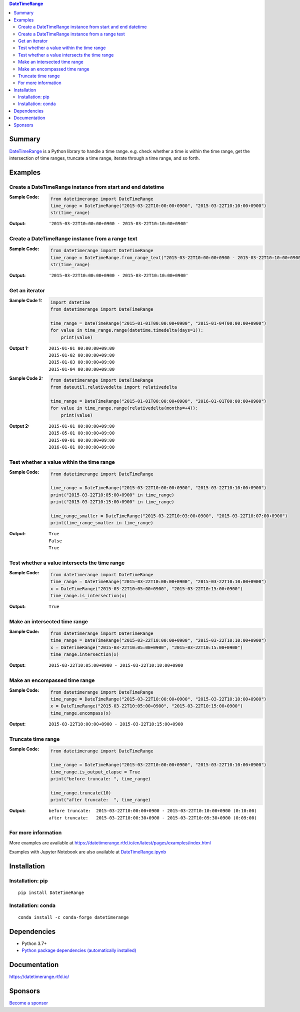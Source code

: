 .. contents:: **DateTimeRange**
   :backlinks: top
   :depth: 2

Summary
=========
`DateTimeRange <https://github.com/thombashi/DateTimeRange>`__ is a Python library to handle a time range. e.g. check whether a time is within the time range, get the intersection of time ranges, truncate a time range, iterate through a time range, and so forth.

.. image:: https://badge.fury.io/py/DateTimeRange.svg
    :target: https://badge.fury.io/py/DateTimeRange
    :alt: PyPI package version

.. image:: https://anaconda.org/conda-forge/datetimerange/badges/version.svg
    :target: https://anaconda.org/conda-forge/datetimerange
    :alt: conda-forge package version

.. image:: https://img.shields.io/pypi/pyversions/DateTimeRange.svg
    :target: https://pypi.org/project/DateTimeRange
    :alt: Supported Python versions

.. image:: https://github.com/thombashi/DateTimeRange/workflows/Tests/badge.svg
    :target: https://github.com/thombashi/DateTimeRange/actions/workflows/tests.yml
    :alt: Test result of Linux/macOS/Windows

.. image:: https://coveralls.io/repos/github/thombashi/DateTimeRange/badge.svg?branch=master
    :target: https://coveralls.io/github/thombashi/DateTimeRange?branch=master
    :alt: Test coverage

.. image:: https://github.com/thombashi/DateTimeRange/actions/workflows/codeql-analysis.yml/badge.svg
    :target: https://github.com/thombashi/DateTimeRange/actions/workflows/codeql-analysis.yml
    :alt: CodeQL

.. image:: https://img.shields.io/github/stars/thombashi/DateTimeRange.svg?style=social&label=Star
    :target: https://github.com/thombashi/DateTimeRange
    :alt: GitHub stars

Examples
==========
Create a DateTimeRange instance from start and end datetime
-----------------------------------------------------------------
:Sample Code:
    .. code:: python

        from datetimerange import DateTimeRange
        time_range = DateTimeRange("2015-03-22T10:00:00+0900", "2015-03-22T10:10:00+0900")
        str(time_range)

:Output:
    ::

        '2015-03-22T10:00:00+0900 - 2015-03-22T10:10:00+0900'

Create a DateTimeRange instance from a range text
-----------------------------------------------------------------
:Sample Code:
    .. code:: python

        from datetimerange import DateTimeRange
        time_range = DateTimeRange.from_range_text("2015-03-22T10:00:00+0900 - 2015-03-22T10:10:00+0900")
        str(time_range)

:Output:
    ::

        '2015-03-22T10:00:00+0900 - 2015-03-22T10:10:00+0900'

Get an iterator
------------------------
:Sample Code 1:
    .. code:: python

        import datetime
        from datetimerange import DateTimeRange

        time_range = DateTimeRange("2015-01-01T00:00:00+0900", "2015-01-04T00:00:00+0900")
        for value in time_range.range(datetime.timedelta(days=1)):
            print(value)

:Output 1:
    ::

        2015-01-01 00:00:00+09:00
        2015-01-02 00:00:00+09:00
        2015-01-03 00:00:00+09:00
        2015-01-04 00:00:00+09:00

:Sample Code 2:
    .. code:: python

        from datetimerange import DateTimeRange
        from dateutil.relativedelta import relativedelta

        time_range = DateTimeRange("2015-01-01T00:00:00+0900", "2016-01-01T00:00:00+0900")
        for value in time_range.range(relativedelta(months=+4)):
            print(value)

:Output 2:
    ::

        2015-01-01 00:00:00+09:00
        2015-05-01 00:00:00+09:00
        2015-09-01 00:00:00+09:00
        2016-01-01 00:00:00+09:00

Test whether a value within the time range
------------------------------------------
:Sample Code:
    .. code:: python

        from datetimerange import DateTimeRange

        time_range = DateTimeRange("2015-03-22T10:00:00+0900", "2015-03-22T10:10:00+0900")
        print("2015-03-22T10:05:00+0900" in time_range)
        print("2015-03-22T10:15:00+0900" in time_range)

        time_range_smaller = DateTimeRange("2015-03-22T10:03:00+0900", "2015-03-22T10:07:00+0900")
        print(time_range_smaller in time_range)

:Output:
    ::

        True
        False
        True

Test whether a value intersects the time range
----------------------------------------------
:Sample Code:
    .. code:: python

        from datetimerange import DateTimeRange
        time_range = DateTimeRange("2015-03-22T10:00:00+0900", "2015-03-22T10:10:00+0900")
        x = DateTimeRange("2015-03-22T10:05:00+0900", "2015-03-22T10:15:00+0900")
        time_range.is_intersection(x)

:Output:
    ::

        True

Make an intersected time range
------------------------------
:Sample Code:
    .. code:: python

        from datetimerange import DateTimeRange
        time_range = DateTimeRange("2015-03-22T10:00:00+0900", "2015-03-22T10:10:00+0900")
        x = DateTimeRange("2015-03-22T10:05:00+0900", "2015-03-22T10:15:00+0900")
        time_range.intersection(x)

:Output:
    ::

        2015-03-22T10:05:00+0900 - 2015-03-22T10:10:00+0900

Make an encompassed time range
------------------------------
:Sample Code:
    .. code:: python

        from datetimerange import DateTimeRange
        time_range = DateTimeRange("2015-03-22T10:00:00+0900", "2015-03-22T10:10:00+0900")
        x = DateTimeRange("2015-03-22T10:05:00+0900", "2015-03-22T10:15:00+0900")
        time_range.encompass(x)

:Output:
    ::

        2015-03-22T10:00:00+0900 - 2015-03-22T10:15:00+0900

Truncate time range
-------------------
:Sample Code:
    .. code:: python

        from datetimerange import DateTimeRange

        time_range = DateTimeRange("2015-03-22T10:00:00+0900", "2015-03-22T10:10:00+0900")
        time_range.is_output_elapse = True
        print("before truncate: ", time_range)

        time_range.truncate(10)
        print("after truncate:  ", time_range)

:Output:
    ::

        before truncate:  2015-03-22T10:00:00+0900 - 2015-03-22T10:10:00+0900 (0:10:00)
        after truncate:   2015-03-22T10:00:30+0900 - 2015-03-22T10:09:30+0900 (0:09:00)

For more information
----------------------
More examples are available at 
https://datetimerange.rtfd.io/en/latest/pages/examples/index.html

Examples with Jupyter Notebook are also available at `DateTimeRange.ipynb <https://nbviewer.jupyter.org/github/thombashi/DateTimeRange/tree/master/examples/DateTimeRange.ipynb>`__

Installation
============

Installation: pip
------------------------------
::

    pip install DateTimeRange


Installation: conda
------------------------------
::

    conda install -c conda-forge datetimerange


Dependencies
============
- Python 3.7+
- `Python package dependencies (automatically installed) <https://github.com/thombashi/DateTimeRange/network/dependencies>`__

Documentation
===============
https://datetimerange.rtfd.io/

Sponsors
====================================
.. image:: https://avatars.githubusercontent.com/u/3658062?s=48&v=4
   :target: https://github.com/b4tman
   :alt: Dmitry Belyaev (b4tman)
.. image:: https://avatars.githubusercontent.com/u/44389260?s=48&u=6da7176e51ae2654bcfd22564772ef8a3bb22318&v=4
   :target: https://github.com/chasbecker
   :alt: Charles Becker (chasbecker)
.. image:: https://avatars.githubusercontent.com/u/46711571?s=48&u=57687c0e02d5d6e8eeaf9177f7b7af4c9f275eb5&v=4
   :target: https://github.com/Arturi0
   :alt: Arturi0

`Become a sponsor <https://github.com/sponsors/thombashi>`__

